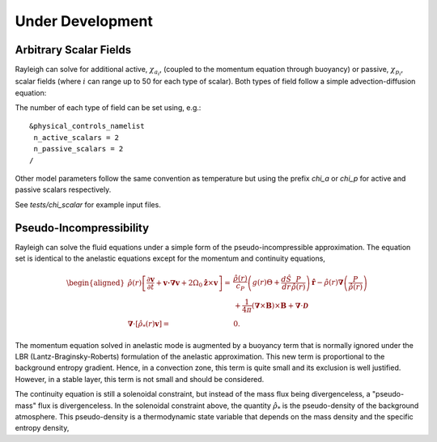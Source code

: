 .. raw:: latex

   \clearpage

.. _under_development:

Under Development
=================

.. _scalar_fields:

Arbitrary Scalar Fields
-----------------------

Rayleigh can solve for additional active, :math:`\chi_{a_i}`, (coupled to the momentum equation through buoyancy) or
passive, :math:`\chi_{p_i}`, scalar fields (where :math:`i` can range up to 50 for each type of scalar).  Both types of field follow a simple advection-diffusion equation:

.. math::
   :label: scalar_evol

   \frac{\partial \chi_{a,p_i}}{\partial t}  + \boldsymbol{v}\cdot\boldsymbol{\nabla}\chi_{a,p_i}  = 0

The number of each type of field can be set using, e.g.:

::

   &physical_controls_namelist
    n_active_scalars = 2
    n_passive_scalars = 2
   /

Other model parameters follow the same convention as temperature but using the prefix `chi_a` or `chi_p` for active and passive
scalars respectively.

See `tests/chi_scalar` for example input files.


Pseudo-Incompressibility
-----------------------

Rayleigh can solve the fluid equations under a simple form of the pseudo-incompressible approximation. The equation set is identical to the anelastic equations except for the momentum and continuity equations,

.. math::
    \begin{aligned}
        \hat{\rho}(r) \left[\frac{\partial\boldsymbol{v}}{\partial t} + \boldsymbol{v \cdot \nabla v}   % Advection
        + 2\Omega_0\hat{\boldsymbol{z}}\times\boldsymbol{v} \right]  =\; % Coriolis
        & \frac{\hat{\rho}(r)}{c_P} \left(g(r)\Theta + \frac{d\hat{S}}{dr} \frac{P}{\hat{\rho}(r)}\right) \, \hat{\boldsymbol{r}} % Buoyancy
        - \hat{\rho}(r)\boldsymbol{\nabla}\left(\frac{P}{\hat{\rho}(r)}\right) % Pressure Forces
    \\ 
        &+ \frac{1}{4\pi}\left(\boldsymbol{\nabla}\times\boldsymbol{B}\right)\times\boldsymbol{B} % Lorentz Force
       + \boldsymbol{\nabla}\cdot\boldsymbol{\mathcal{D}}  % Viscous Forces
    \\
        \boldsymbol{\nabla}\cdot\left[\hat{\rho}_*(r)\boldsymbol{v}\right] =\; &0.  % Continuity
    \end{aligned}

The momentum equation solved in anelastic mode is augmented by a buoyancy term that is normally ignored under the LBR (Lantz-Braginsky-Roberts) formulation of the anelastic approximation.  This new term is proportional to the background entropy gradient.  Hence, in a convection zone, this term is quite small and its exclusion is well justified.  However, in a stable layer, this term is not small and should be considered.

The continuity equation is still a solenoidal constraint, but instead of the mass flux being divergenceless, a "pseudo-mass" flux is divergenceless.  In the solenoidal constraint above, the quantity :math:`\hat{\rho}_*` is the pseudo-density of the background atmosphere. This pseudo-density is a thermodynamic state variable that depends on the mass density and the specific entropy density,

.. math::
   :label: definition_rho*
   
   \hat{\rho}_*(r) \equiv \hat{\rho}(r) \, e^{\hat{S}(r)/c_P}


